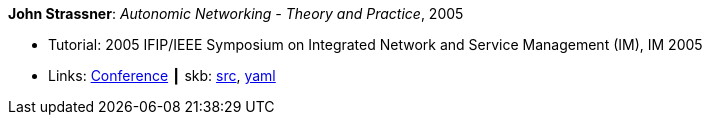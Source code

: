 *John Strassner*: _Autonomic Networking - Theory and Practice_, 2005

* Tutorial: 2005 IFIP/IEEE Symposium on Integrated Network and Service Management (IM), IM 2005
* Links:
       link:http://im2005.ieee-im.org/[Conference]
    ┃ skb: link:https://github.com/vdmeer/skb/tree/master/library/talks/tutorial/2000/strassner-im-2005.adoc[src],
            link:https://github.com/vdmeer/skb/tree/master/library/talks/tutorial/2000/strassner-im-2005.yaml[yaml]
ifdef::local[]
    ┃ link:/library/talks/tutorial/2000/[Folder]
endif::[]

